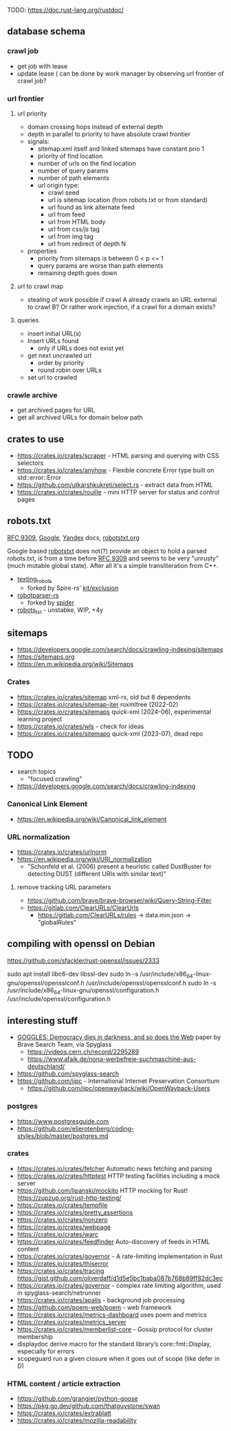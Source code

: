 TODO: https://doc.rust-lang.org/rustdoc/

** database schema
*** crawl job
- get job with lease
- update lease ( can be done by work manager by observing url frontier of crawl job?
*** url frontier

**** url priority

- domain crossing hops instead of external depth
- depth in parallel to priority to have absolute crawl frontier
- signals:
  - sitemap.xml itself and linked sitemaps have constant prio 1
  - priority of find location
  - number of urls on the find location
  - number of query params
  - number of path elements
  - url origin type:
    - crawl seed
    - url is sitemap location (from robots.txt or from standard)
    - url found as link alternate feed
    - url from feed
    - url from HTML body
    - url from css/js tag
    - url from img tag
    - url from redirect of depth N

- properties
  - priority from sitemaps is between 0 < p <= 1
  - query params are worse than path elements
  - remaining depth goes down

**** url to crawl map

- stealing of work possible if crawl A already crawls an URL external to crawl B?
  Or rather work injection, if a crawl for a domain exists?

**** queries

- insert initial URL(s)
- Insert URLs found
  - only if URLs does not exist yet

- get next uncrawled url
  - order by priority
  - round robin over URLs
- set url to crawled

*** crawle archive

- get archived pages for URL
- get all archived URLs for domain below path

** crates to use
- https://crates.io/crates/scraper - HTML parsing and querying with CSS selectors
- https://crates.io/crates/anyhow - Flexible concrete Error type built on std::error::Error
- https://github.com/utkarshkukreti/select.rs - extract data from HTML
- https://crates.io/crates/rouille - mini HTTP server for status and control pages
** robots.txt

[[https://www.rfc-editor.org/rfc/rfc9309.html][RFC 9309]], [[https://developers.google.com/search/docs/crawling-indexing/robots/robots_txt][Google]], [[https://yandex.ru/support/webmaster/controlling-robot/robots-txt.html?lang=en][Yandex]] docs, [[https://www.robotstxt.org][robotstxt.org]]

Google based [[https://crates.io/crates/robotstxt][robotstxt]] does not(?) provide an object to hold a parsed
robots.txt, is from a time before [[https://datatracker.ietf.org/doc/rfc9309/][RFC 9309]] and seems to be very "unrusty"
(much mutable global state). After all it's a simple transliteration from C++.

- [[https://crates.io/crates/texting_robots][texting_robots]]
  - forked by Spire-rs' [[https://github.com/spire-rs/kit/tree/main/exclusion][kit/exclusion]]
- [[https://crates.io/crates/robotparser][robotparser-rs]]
  - forked by [[https://github.com/spider-rs/spider/blob/4cded306fb34e32f6806998cbf28e8558ceaeb13/spider/src/packages/robotparser/parser.rs][spider]]
- [[https://crates.io/crates/robots_txt][robots_txt]] - unstabke, WIP, +4y

** sitemaps

- https://developers.google.com/search/docs/crawling-indexing/sitemaps
- https://sitemaps.org
- https://en.m.wikipedia.org/wiki/Sitemaps

*** Crates

- https://crates.io/crates/sitemap xml-rs, old but 8 dependents
- https://crates.io/crates/sitemap-iter roxmltree (2022-02)
- https://crates.io/crates/sitemaps quick-xml (2024-06), experimental learning project
- https://crates.io/crates/wls - check for ideas
- https://crates.io/crates/sitemapo quick-xml (2023-07), dead repo

** TODO
- search topics
  - "focused crawling"
- https://developers.google.com/search/docs/crawling-indexing
*** Canonical Link Element
- https://en.wikipedia.org/wiki/Canonical_link_element
*** URL normalization
- https://crates.io/crates/urlnorm 
- https://en.wikipedia.org/wiki/URI_normalization
  - "Schonfeld et al. (2006) present a heuristic called DustBuster for detecting DUST (different URIs with similar text)"
**** remove tracking URL parameters
- https://github.com/brave/brave-browser/wiki/Query-String-Filter
- https://gitlab.com/ClearURLs/ClearUrls
  - https://gitlab.com/ClearURLs/rules -> data.min.json -> "globalRules"

** compiling with openssl on Debian

https://github.com/sfackler/rust-openssl/issues/2333

sudo apt install libc6-dev libssl-dev
sudo ln -s /usr/include/x86_64-linux-gnu/openssl/opensslconf.h /usr/include/openssl/opensslconf.h
sudo ln -s /usr/include/x86_64-linux-gnu/openssl/configuration.h /usr/include/openssl/configuration.h

** interesting stuff

- [[https://brave.com/static-assets/files/goggles.pdf][GOGGLES: Democracy dies in darkness, and so does the Web]] paper by Brave Search Team, via Spyglass
  - https://videos.cern.ch/record/2295289
  - https://www.afaik.de/nona-werbefreie-suchmaschine-aus-deutschland/
- https://github.com/spyglass-search
- https://github.com/iipc - International Internet Preservation Consortium
  - https://github.com/iipc/openwayback/wiki/OpenWayback-Users

*** postgres

- https://www.postgresguide.com
- https://github.com/elierotenberg/coding-styles/blob/master/postgres.md

*** crates
- https://crates.io/crates/fetcher Automatic news fetching and parsing
- https://crates.io/crates/httptest HTTP testing facilities including a mock server
- https://github.com/lipanski/mockito HTTP mocking for Rust! https://zupzup.org/rust-http-testing/
- https://crates.io/crates/tempfile
- https://crates.io/crates/pretty_assertions
- https://crates.io/crates/nonzero
- https://crates.io/crates/webpage
- https://crates.io/crates/warc
- https://crates.io/crates/feedfinder Auto-discovery of feeds in HTML content
- https://crates.io/crates/governor - A rate-limiting implementation in Rust
- https://crates.io/crates/thiserror
- https://crates.io/crates/tracing https://gist.github.com/oliverdaff/d1d5e5bc1baba087b768b89ff82dc3ec
- https://crates.io/crates/governor - complex rate limiting algorithm, used in spyglass-search/netrunner
- https://crates.io/crates/apalis - background job processing
- https://github.com/poem-web/poem - web framework
- https://crates.io/crates/metrics-dashboard uses poem and metrics
- https://crates.io/crates/metrics_server
- https://crates.io/crates/memberlist-core - Gossip protocol for cluster membership
- displaydoc derive macro for the standard library’s core::fmt::Display, especially for errors
- scopeguard run a given closure when it goes out of scope (like defer in D)

*** HTML content / article extraction

- https://github.com/grangier/python-goose
- https://pkg.go.dev/github.com/thatguystone/swan
- https://crates.io/crates/extrablatt
- https://crates.io/crates/mozilla-readability
